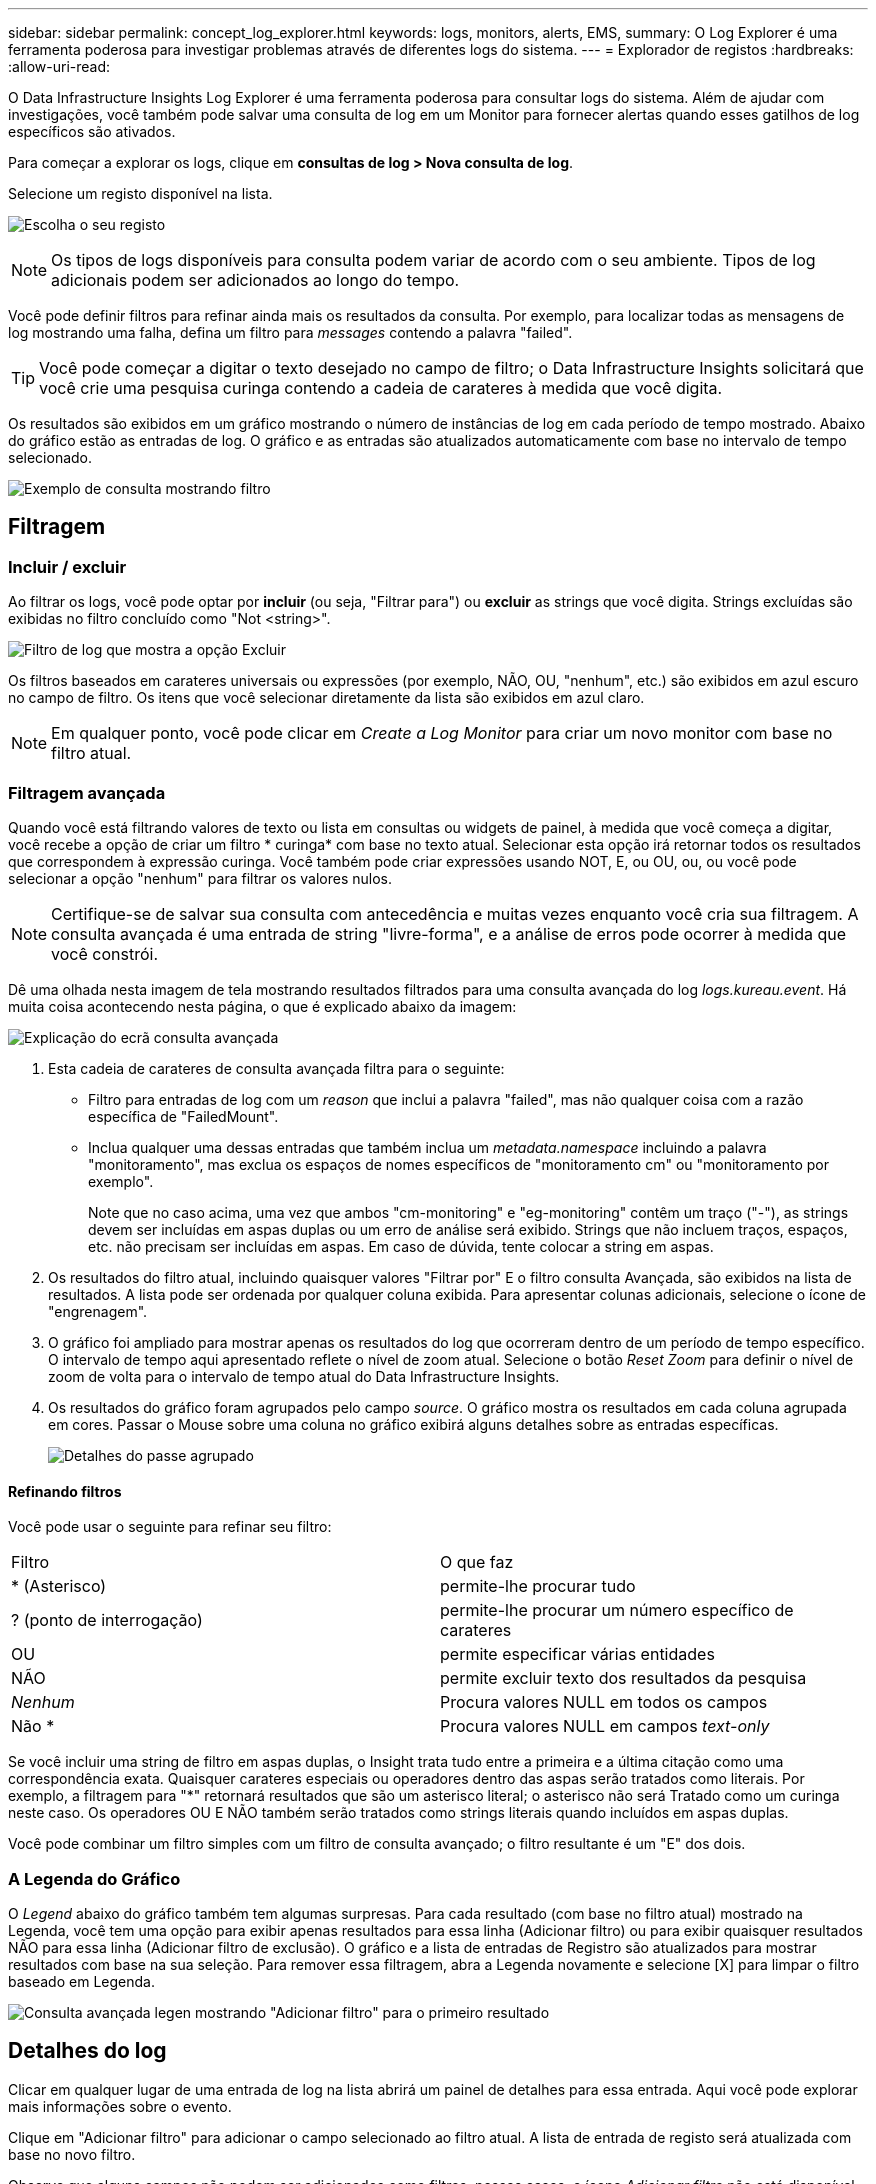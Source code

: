 ---
sidebar: sidebar 
permalink: concept_log_explorer.html 
keywords: logs, monitors, alerts, EMS, 
summary: O Log Explorer é uma ferramenta poderosa para investigar problemas através de diferentes logs do sistema. 
---
= Explorador de registos
:hardbreaks:
:allow-uri-read: 


[role="lead"]
O Data Infrastructure Insights Log Explorer é uma ferramenta poderosa para consultar logs do sistema. Além de ajudar com investigações, você também pode salvar uma consulta de log em um Monitor para fornecer alertas quando esses gatilhos de log específicos são ativados.

Para começar a explorar os logs, clique em *consultas de log > Nova consulta de log*.

Selecione um registo disponível na lista.

image:LogExplorer_2022.png["Escolha o seu registo"]


NOTE: Os tipos de logs disponíveis para consulta podem variar de acordo com o seu ambiente. Tipos de log adicionais podem ser adicionados ao longo do tempo.

Você pode definir filtros para refinar ainda mais os resultados da consulta. Por exemplo, para localizar todas as mensagens de log mostrando uma falha, defina um filtro para _messages_ contendo a palavra "failed".


TIP: Você pode começar a digitar o texto desejado no campo de filtro; o Data Infrastructure Insights solicitará que você crie uma pesquisa curinga contendo a cadeia de carateres à medida que você digita.

Os resultados são exibidos em um gráfico mostrando o número de instâncias de log em cada período de tempo mostrado. Abaixo do gráfico estão as entradas de log. O gráfico e as entradas são atualizados automaticamente com base no intervalo de tempo selecionado.

image:LogExplorer_QueryForFailed.png["Exemplo de consulta mostrando filtro"]



== Filtragem



=== Incluir / excluir

Ao filtrar os logs, você pode optar por *incluir* (ou seja, "Filtrar para") ou *excluir* as strings que você digita. Strings excluídas são exibidas no filtro concluído como "Not <string>".

image:Log_Advanced_Query_Filter_Exclude.png["Filtro de log que mostra a opção Excluir"]

Os filtros baseados em carateres universais ou expressões (por exemplo, NÃO, OU, "nenhum", etc.) são exibidos em azul escuro no campo de filtro. Os itens que você selecionar diretamente da lista são exibidos em azul claro.


NOTE: Em qualquer ponto, você pode clicar em _Create a Log Monitor_ para criar um novo monitor com base no filtro atual.



=== Filtragem avançada

Quando você está filtrando valores de texto ou lista em consultas ou widgets de painel, à medida que você começa a digitar, você recebe a opção de criar um filtro * curinga* com base no texto atual. Selecionar esta opção irá retornar todos os resultados que correspondem à expressão curinga. Você também pode criar expressões usando NOT, E, ou OU, ou, ou você pode selecionar a opção "nenhum" para filtrar os valores nulos.


NOTE: Certifique-se de salvar sua consulta com antecedência e muitas vezes enquanto você cria sua filtragem. A consulta avançada é uma entrada de string "livre-forma", e a análise de erros pode ocorrer à medida que você constrói.

Dê uma olhada nesta imagem de tela mostrando resultados filtrados para uma consulta avançada do log _logs.kureau.event_. Há muita coisa acontecendo nesta página, o que é explicado abaixo da imagem:

image:Log_Advanced_Query_ScreenExplained.png["Explicação do ecrã consulta avançada"]

. Esta cadeia de carateres de consulta avançada filtra para o seguinte:
+
** Filtro para entradas de log com um _reason_ que inclui a palavra "failed", mas não qualquer coisa com a razão específica de "FailedMount".
** Inclua qualquer uma dessas entradas que também inclua um _metadata.namespace_ incluindo a palavra "monitoramento", mas exclua os espaços de nomes específicos de "monitoramento cm" ou "monitoramento por exemplo".
+
Note que no caso acima, uma vez que ambos "cm-monitoring" e "eg-monitoring" contêm um traço ("-"), as strings devem ser incluídas em aspas duplas ou um erro de análise será exibido. Strings que não incluem traços, espaços, etc. não precisam ser incluídas em aspas. Em caso de dúvida, tente colocar a string em aspas.



. Os resultados do filtro atual, incluindo quaisquer valores "Filtrar por" E o filtro consulta Avançada, são exibidos na lista de resultados. A lista pode ser ordenada por qualquer coluna exibida. Para apresentar colunas adicionais, selecione o ícone de "engrenagem".
. O gráfico foi ampliado para mostrar apenas os resultados do log que ocorreram dentro de um período de tempo específico. O intervalo de tempo aqui apresentado reflete o nível de zoom atual. Selecione o botão _Reset Zoom_ para definir o nível de zoom de volta para o intervalo de tempo atual do Data Infrastructure Insights.
. Os resultados do gráfico foram agrupados pelo campo _source_. O gráfico mostra os resultados em cada coluna agrupada em cores. Passar o Mouse sobre uma coluna no gráfico exibirá alguns detalhes sobre as entradas específicas.
+
image:Log_Advanced_Query_Group_Detail.png["Detalhes do passe agrupado"]





==== Refinando filtros

Você pode usar o seguinte para refinar seu filtro:

|===


| Filtro | O que faz 


| * (Asterisco) | permite-lhe procurar tudo 


| ? (ponto de interrogação) | permite-lhe procurar um número específico de carateres 


| OU | permite especificar várias entidades 


| NÃO | permite excluir texto dos resultados da pesquisa 


| _Nenhum_ | Procura valores NULL em todos os campos 


| Não * | Procura valores NULL em campos _text-only_ 
|===
Se você incluir uma string de filtro em aspas duplas, o Insight trata tudo entre a primeira e a última citação como uma correspondência exata. Quaisquer carateres especiais ou operadores dentro das aspas serão tratados como literais. Por exemplo, a filtragem para "*" retornará resultados que são um asterisco literal; o asterisco não será Tratado como um curinga neste caso. Os operadores OU E NÃO também serão tratados como strings literais quando incluídos em aspas duplas.

Você pode combinar um filtro simples com um filtro de consulta avançado; o filtro resultante é um "E" dos dois.



=== A Legenda do Gráfico

O _Legend_ abaixo do gráfico também tem algumas surpresas. Para cada resultado (com base no filtro atual) mostrado na Legenda, você tem uma opção para exibir apenas resultados para essa linha (Adicionar filtro) ou para exibir quaisquer resultados NÃO para essa linha (Adicionar filtro de exclusão). O gráfico e a lista de entradas de Registro são atualizados para mostrar resultados com base na sua seleção. Para remover essa filtragem, abra a Legenda novamente e selecione [X] para limpar o filtro baseado em Legenda.

image:Log_Advanced_Query_Legend.png["Consulta avançada legen mostrando \"Adicionar filtro\" para o primeiro resultado"]



== Detalhes do log

Clicar em qualquer lugar de uma entrada de log na lista abrirá um painel de detalhes para essa entrada. Aqui você pode explorar mais informações sobre o evento.

Clique em "Adicionar filtro" para adicionar o campo selecionado ao filtro atual. A lista de entrada de registo será atualizada com base no novo filtro.

Observe que alguns campos não podem ser adicionados como filtros; nesses casos, o ícone _Adicionar filtro_ não está disponível.

image:LogExplorer_DetailPane.png["Painel Detalhe Entrada Registo"]



== Solução de problemas

Aqui você encontrará sugestões para solucionar problemas com consultas de Log.

|===


| *Problema:* | *Tente isto:* 


| Não vejo mensagens "depurar" na minha consulta de log | Mensagens de log de depuração não são coletadas. Para capturar mensagens que você deseja, altere a gravidade da mensagem relevante para o nível _informacional, erro, alerta, emergência,_ ou _aviso_. 
|===